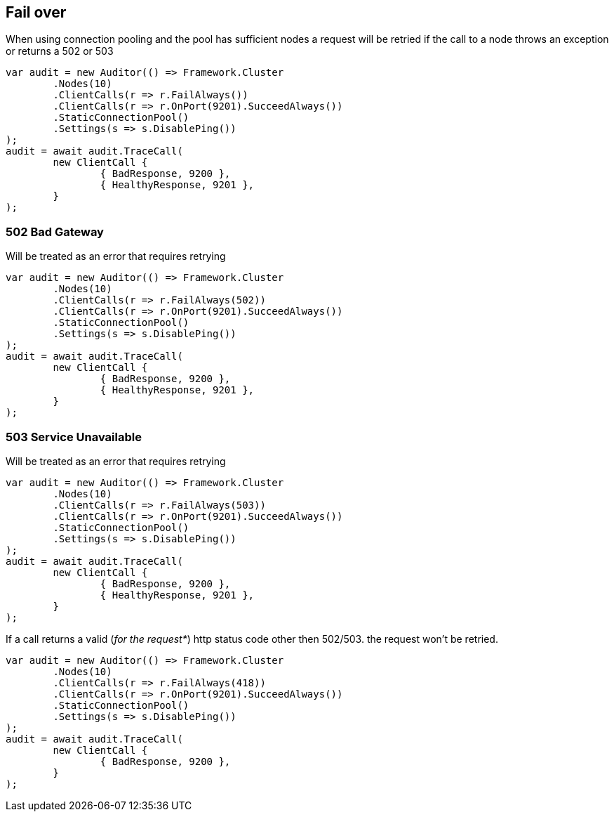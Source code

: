 :ref_current: https://www.elastic.co/guide/en/elasticsearch/reference/current/

:github: https://github.com/elastic/elasticsearch-net

:imagesdir: ../../../images/

== Fail over

When using connection pooling and the pool has sufficient nodes a request will be retried if 
the call to a node throws an exception or returns a 502 or 503

[source,csharp]
----
var audit = new Auditor(() => Framework.Cluster
	.Nodes(10)
	.ClientCalls(r => r.FailAlways())
	.ClientCalls(r => r.OnPort(9201).SucceedAlways())
	.StaticConnectionPool()
	.Settings(s => s.DisablePing())
);
audit = await audit.TraceCall(
	new ClientCall {
		{ BadResponse, 9200 },
		{ HealthyResponse, 9201 },
	}
);
----

=== 502 Bad Gateway

Will be treated as an error that requires retrying 

[source,csharp]
----
var audit = new Auditor(() => Framework.Cluster
	.Nodes(10)
	.ClientCalls(r => r.FailAlways(502))
	.ClientCalls(r => r.OnPort(9201).SucceedAlways())
	.StaticConnectionPool()
	.Settings(s => s.DisablePing())
);
audit = await audit.TraceCall(
	new ClientCall {
		{ BadResponse, 9200 },
		{ HealthyResponse, 9201 },
	}
);
----

=== 503 Service Unavailable

Will be treated as an error that requires retrying 

[source,csharp]
----
var audit = new Auditor(() => Framework.Cluster
	.Nodes(10)
	.ClientCalls(r => r.FailAlways(503))
	.ClientCalls(r => r.OnPort(9201).SucceedAlways())
	.StaticConnectionPool()
	.Settings(s => s.DisablePing())
);
audit = await audit.TraceCall(
	new ClientCall {
		{ BadResponse, 9200 },
		{ HealthyResponse, 9201 },
	}
);
----

If a call returns a valid (_for the request*_) http status code other then 502/503. the request won't be retried.

[source,csharp]
----
var audit = new Auditor(() => Framework.Cluster
	.Nodes(10)
	.ClientCalls(r => r.FailAlways(418))
	.ClientCalls(r => r.OnPort(9201).SucceedAlways())
	.StaticConnectionPool()
	.Settings(s => s.DisablePing())
);
audit = await audit.TraceCall(
	new ClientCall {
		{ BadResponse, 9200 },
	}
);
----

